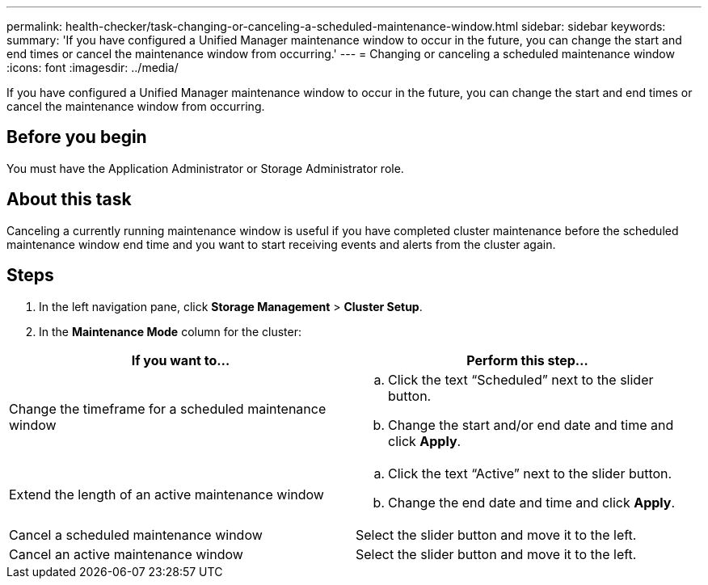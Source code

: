 ---
permalink: health-checker/task-changing-or-canceling-a-scheduled-maintenance-window.html
sidebar: sidebar
keywords: 
summary: 'If you have configured a Unified Manager maintenance window to occur in the future, you can change the start and end times or cancel the maintenance window from occurring.'
---
= Changing or canceling a scheduled maintenance window
:icons: font
:imagesdir: ../media/

[.lead]
If you have configured a Unified Manager maintenance window to occur in the future, you can change the start and end times or cancel the maintenance window from occurring.

== Before you begin

You must have the Application Administrator or Storage Administrator role.

== About this task

Canceling a currently running maintenance window is useful if you have completed cluster maintenance before the scheduled maintenance window end time and you want to start receiving events and alerts from the cluster again.

== Steps

. In the left navigation pane, click *Storage Management* > *Cluster Setup*.
. In the *Maintenance Mode* column for the cluster:

[cols="2*",options="header"]
|===
| If you want to...| Perform this step...
a|
Change the timeframe for a scheduled maintenance window
a|

 .. Click the text "`Scheduled`" next to the slider button.
 .. Change the start and/or end date and time and click *Apply*.

a|
Extend the length of an active maintenance window
a|

 .. Click the text "`Active`" next to the slider button.
 .. Change the end date and time and click *Apply*.

a|
Cancel a scheduled maintenance window
a|
Select the slider button and move it to the left.
a|
Cancel an active maintenance window
a|
Select the slider button and move it to the left.
|===
